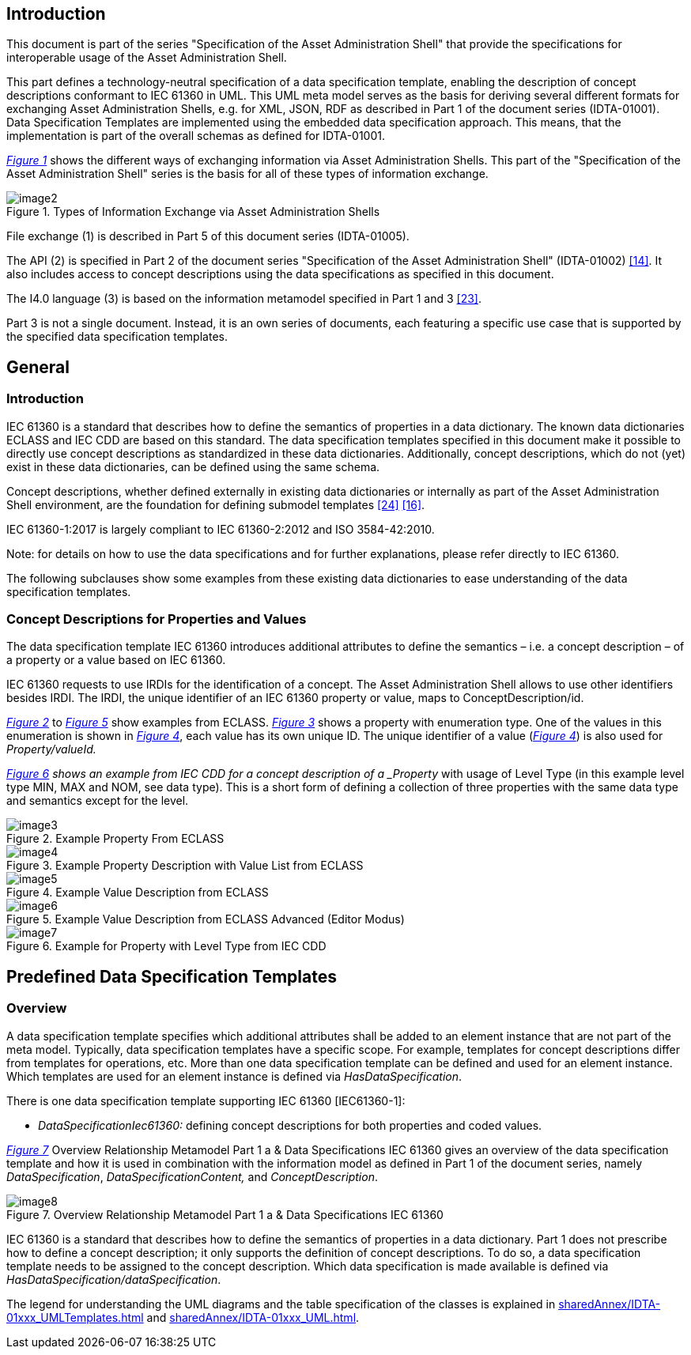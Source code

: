////
Copyright (c) 2023 Industrial Digital Twin Association

This work is licensed under a [Creative Commons Attribution 4.0 International License](
https://creativecommons.org/licenses/by/4.0/). 

SPDX-License-Identifier: CC-BY-4.0

////



==  Introduction

This document is part of the series "Specification of the Asset Administration Shell" that provide the specifications for interoperable usage of the Asset Administration Shell.

This part defines a technology-neutral specification of a data specification template, enabling the description of concept descriptions conformant to IEC 61360 in UML. This UML meta model serves as the basis for deriving several different formats for exchanging Asset Administration Shells, e.g. for XML, JSON, RDF as described in Part 1 of the document series (IDTA-01001). Data Specification Templates are implemented using the embedded data specification approach. This means, that the implementation is part of the overall schemas as defined for IDTA-01001.

_<<#_Toc129706725,Figure 1>>_ shows the different ways of exchanging information via Asset Administration Shells. This part of the "Specification of the Asset Administration Shell" series is the basis for all of these types of information exchange.

[#_Toc129706725]
.Types of Information Exchange via Asset Administration Shells
image::image2.jpeg[align=center]

File exchange (1) is described in Part 5 of this document series (IDTA-01005).

The API (2) is specified in Part 2 of the document series "Specification of the Asset Administration Shell" (IDTA-01002) link:#bib14[[14\]]. It also includes access to concept descriptions using the data specifications as specified in this document.

The I4.0 language (3) is based on the information metamodel specified in Part 1 and 3 link:#bib23[[23\]].

Part 3 is not a single document. Instead, it is an own series of documents, each featuring a specific use case that is supported by the specified data specification templates.

== General

=== Introduction

IEC 61360 is a standard that describes how to define the semantics of properties in a data dictionary. The known data dictionaries ECLASS and IEC CDD are based on this standard. The data specification templates specified in this document make it possible to directly use concept descriptions as standardized in these data dictionaries. Additionally, concept descriptions, which do not (yet) exist in these data dictionaries, can be defined using the same schema.

Concept descriptions, whether defined externally in existing data dictionaries or internally as part of the Asset Administration Shell environment, are the foundation for defining submodel templates link:#bib24[[24\]] link:#bib16[[16\]].

IEC 61360-1:2017 is largely compliant to IEC 61360-2:2012 and ISO 3584-42:2010.


====
Note: for details on how to use the data specifications and for further explanations, please refer directly to IEC 61360.
====


The following subclauses show some examples from these existing data dictionaries to ease understanding of the data specification templates.

=== Concept Descriptions for Properties and Values 

The data specification template IEC 61360 introduces additional attributes to define the semantics – i.e. a concept description – of a property or a value based on IEC 61360.

IEC 61360 requests to use IRDIs for the identification of a concept. The Asset Administration Shell allows to use other identifiers besides IRDI. The IRDI, the unique identifier of an IEC 61360 property or value, maps to ConceptDescription/id.

_<<#_Toc129706726,Figure 2>>_ to _<<#_Toc129706729,Figure 5>>_ show examples from ECLASS. _<<#_Toc129706727,Figure 3>>_ shows a property with enumeration type. One of the values in this enumeration is shown in _<<#_Toc129706728,Figure 4>>_, each value has its own unique ID. The unique identifier of a value (_<<#_Toc129706728,Figure 4>>_) is also used for _Property/valueId._

_<<#_Ref129950722,Figure 6>> shows an example from IEC CDD for a concept description of a _Property_ with usage of Level Type (in this example level type MIN, MAX and NOM, see data type). This is a short form of defining a collection of three properties with the same data type and semantics except for the level.


[#_Toc129706726]
.Example Property From ECLASS
image::image3.png[align=center]

[#_Toc129706727]
.Example Property Description with Value List from ECLASS
image::image4.png[align=center]

[#_Toc129706728]
.Example Value Description from ECLASS
image::image5.png[align=center]

[#_Toc129706729]
.Example Value Description from ECLASS Advanced (Editor Modus)
image::image6.png[align=center]

[#_Ref129950722]
.Example for Property with Level Type from IEC CDD
image::image7.png[align=center]

== Predefined Data Specification Templates 

=== Overview

A data specification template specifies which additional attributes shall be added to an element instance that are not part of the meta model. Typically, data specification templates have a specific scope. For example, templates for concept descriptions differ from templates for operations, etc. More than one data specification template can be defined and used for an element instance. Which templates are used for an element instance is defined via _HasDataSpecification_.

There is one data specification template supporting IEC 61360 [IEC61360-1]:

* _DataSpecificationIec61360:_ defining concept descriptions for both properties and coded values.

_<<#_Ref129879629,Figure 7>>_ Overview Relationship Metamodel Part 1 a & Data Specifications IEC 61360 gives an overview of the data specification template and how it is used in combination with the information model as defined in Part 1 of the document series, namely  _DataSpecification_, _DataSpecificationContent,_ and _ConceptDescription_.

[#_Ref129879629]
.Overview Relationship Metamodel Part 1 a & Data Specifications IEC 61360
image::image8.png[align=center]

IEC 61360 is a standard that describes how to define the semantics of properties in a data dictionary. Part 1 does not prescribe how to define a concept description; it only supports the definition of concept descriptions. To do so, a data specification template needs to be assigned to the concept description. Which data specification is made available is defined via _HasDataSpecification/dataSpecification_.

The legend for understanding the UML diagrams and the table specification of the classes is explained in xref:sharedAnnex/IDTA-01xxx_UMLTemplates.adoc[] and xref:sharedAnnex/IDTA-01xxx_UML.adoc[].

